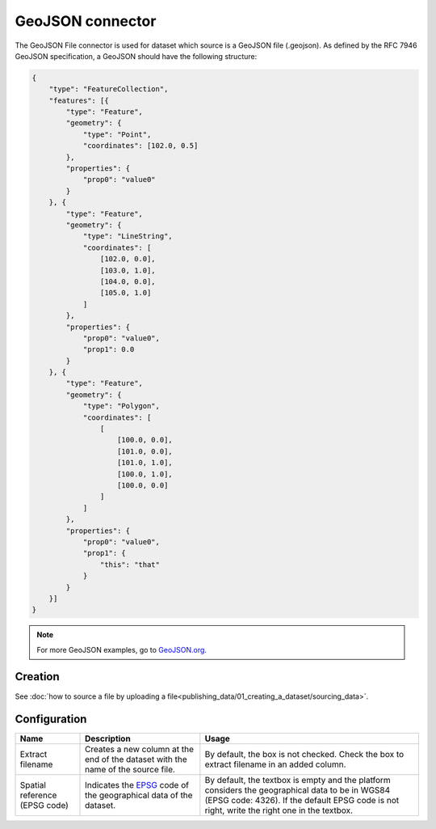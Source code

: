 GeoJSON connector
=================

The GeoJSON File connector is used for dataset which source is a GeoJSON file (.geojson). As defined by the RFC 7946 GeoJSON specification, a GeoJSON should have the following structure:

.. code-block:: json

    {
        "type": "FeatureCollection",
        "features": [{
            "type": "Feature",
            "geometry": {
                "type": "Point",
                "coordinates": [102.0, 0.5]
            },
            "properties": {
                "prop0": "value0"
            }
        }, {
            "type": "Feature",
            "geometry": {
                "type": "LineString",
                "coordinates": [
                    [102.0, 0.0],
                    [103.0, 1.0],
                    [104.0, 0.0],
                    [105.0, 1.0]
                ]
            },
            "properties": {
                "prop0": "value0",
                "prop1": 0.0
            }
        }, {
            "type": "Feature",
            "geometry": {
                "type": "Polygon",
                "coordinates": [
                    [
                        [100.0, 0.0],
                        [101.0, 0.0],
                        [101.0, 1.0],
                        [100.0, 1.0],
                        [100.0, 0.0]
                    ]
                ]
            },
            "properties": {
                "prop0": "value0",
                "prop1": {
                    "this": "that"
                }
            }
        }]
    }


.. admonition:: Note
   :class: note

   For more GeoJSON examples, go to `GeoJSON.org <http://geojson.org/geojson-spec.html#feature-collection-objects>`_.


Creation
~~~~~~~~

See :doc:`how to source a file by uploading a file<publishing_data/01_creating_a_dataset/sourcing_data>`.

Configuration
~~~~~~~~~~~~~

.. list-table::
   :header-rows: 1

   * * Name
     * Description
     * Usage
   * * Extract filename
     * Creates a new column at the end of the dataset with the name of the source file.
     * By default, the box is not checked. Check the box to extract filename in an added column.
   * * Spatial reference (EPSG code)
     * Indicates the `EPSG <http://spatialreference.org/ref/epsg/>`_ code of the geographical data of the dataset.
     * By default, the textbox is empty and the platform considers the geographical data to be in WGS84 (EPSG code: 4326). If the default EPSG code is not right, write the right one in the textbox.
